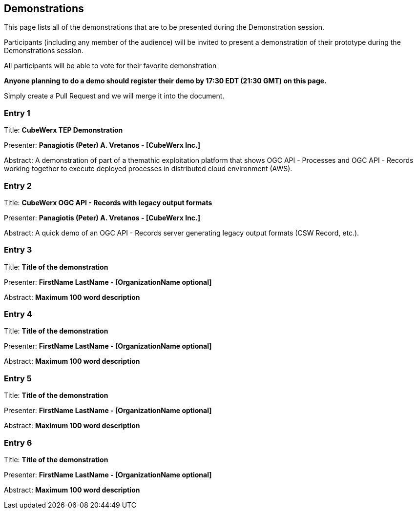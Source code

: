 == Demonstrations

This page lists all of the demonstrations that are to be presented during the Demonstration session. 

Participants (including any member of the audience) will be invited to present a demonstration of their prototype during the Demonstrations session. 

All participants will be able to vote for their favorite demonstration

*Anyone planning to do a demo should register their demo by 17:30 EDT (21:30 GMT) on this page.*

Simply create a Pull Request and we will merge it into the document.

=== Entry 1

Title: *CubeWerx TEP Demonstration*

Presenter: *Panagiotis (Peter) A. Vretanos - [CubeWerx Inc.]*

Abstract: A demonstration of part of a themathic exploitation platform that shows OGC API - Processes and OGC API - Records working together to execute deployed processes in distributed cloud environment (AWS).

=== Entry 2

Title: *CubeWerx OGC API - Records with legacy output formats*

Presenter: *Panagiotis (Peter) A. Vretanos - [CubeWerx Inc.]*

Abstract: A quick demo of an OGC API - Records server generating legacy output formats (CSW Record, etc.).

=== Entry 3

Title: *Title of the demonstration*

Presenter: *FirstName LastName - [OrganizationName optional]*

Abstract: *Maximum 100 word description*


=== Entry 4

Title: *Title of the demonstration*

Presenter: *FirstName LastName - [OrganizationName optional]*

Abstract: *Maximum 100 word description*


=== Entry 5

Title: *Title of the demonstration*

Presenter: *FirstName LastName - [OrganizationName optional]*

Abstract: *Maximum 100 word description*


=== Entry 6

Title: *Title of the demonstration*

Presenter: *FirstName LastName - [OrganizationName optional]*

Abstract: *Maximum 100 word description*


